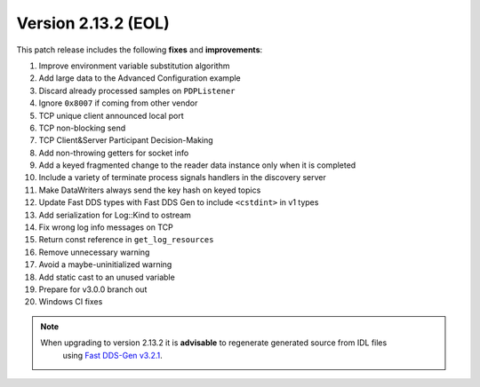 Version 2.13.2 (EOL)
^^^^^^^^^^^^^^^^^^^^

This patch release includes the following **fixes** and **improvements**:

1. Improve environment variable substitution algorithm
2. Add large data to the Advanced Configuration example
3. Discard already processed samples on ``PDPListener``
4. Ignore ``0x8007`` if coming from other vendor
5. TCP unique client announced local port
6. TCP non-blocking send
7. TCP Client&Server Participant Decision-Making
8. Add non-throwing getters for socket info
9. Add a keyed fragmented change to the reader data instance only when it is completed
10. Include a variety of terminate process signals handlers in the discovery server
11. Make DataWriters always send the key hash on keyed topics
12. Update Fast DDS types with Fast DDS Gen to include ``<cstdint>`` in v1 types
13. Add serialization for Log::Kind to ostream
14. Fix wrong log info messages on TCP
15. Return const reference in ``get_log_resources``
16. Remove unnecessary warning
17. Avoid a maybe-uninitialized warning
18. Add static cast to an unused variable
19. Prepare for v3.0.0 branch out
20. Windows CI fixes

.. note::
  When upgrading to version 2.13.2 it is **advisable** to regenerate generated source from IDL files
   using `Fast DDS-Gen v3.2.1 <https://github.com/eProsima/Fast-DDS-Gen/releases/tag/v3.2.1>`_.

